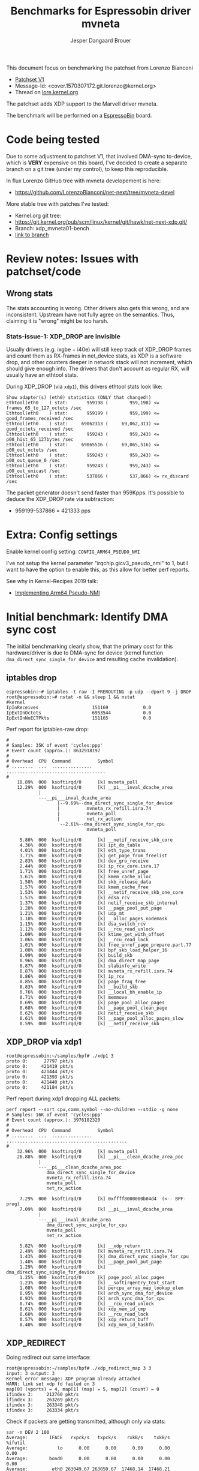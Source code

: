 # -*- fill-column: 76; -*-
#+Title: Benchmarks for Espressobin driver mvneta
#+AUTHOR: Jesper Dangaard Brouer
#+EMAIL: brouer@redhat.com
#+OPTIONS: ^:nil

This document focus on benchmarking the patchset from Lorenzo Bianconi
 - [[https://patchwork.ozlabs.org/project/netdev/list/?series=134430&state=%2a][Patchset V1]]
 - Message-Id: <cover.1570307172.git.lorenzo@kernel.org>
 - Thread on [[https://lore.kernel.org/netdev/cover.1570307172.git.lorenzo@kernel.org/][lore.kernel.org]]

The patchset adds XDP support to the Marvell driver mvneta.

The benchmark will be performed on a [[https://espressobin.net/][EspressoBin]] board.

* Code being tested

Due to some adjustment to patchset V1, that involved DMA-sync to-device,
which is *VERY* expensive on this board, I've decided to create a separate
branch on a git tree (under my control), to keep this reproducible.

In flux Lorenzo GitHub tree with mvneta developement is here:
- https://github.com/LorenzoBianconi/net-next/tree/mvneta-devel

More stable tree with patches I've tested:
- Kernel.org git tree:
- https://git.kernel.org/pub/scm/linux/kernel/git/hawk/net-next-xdp.git/
- Branch: xdp_mvneta01-bench
- [[https://git.kernel.org/pub/scm/linux/kernel/git/hawk/net-next-xdp.git/log/?h=xdp_mvneta01-bench][link to branch]]

* Review notes: Issues with patchset/code

** Wrong stats

The stats accounting is wrong. Other drivers also gets this wrong, and are
inconsistent. Upstream have not fully agree on the semantics.  Thus,
claiming it is "wrong" might be too harsh.

*** Stats-issue-1: XDP_DROP are invisible

Usually drivers (e.g. ixgbe + i40e) will still keep track of XDP_DROP frames
and count them as RX-frames in net_device stats, as XDP is a software drop,
and other counters deeper in network stack will not increment, which should
give enough info. The drivers that don't account as regular RX, will usually
have an ethtool stats.

During XDP_DROP (via =xdp1=), this drivers ethtool stats look like:
#+begin_example
Show adapter(s) (eth0) statistics (ONLY that changed!)
Ethtool(eth0    ) stat:       959198 (        959,198) <= frames_65_to_127_octets /sec
Ethtool(eth0    ) stat:       959199 (        959,199) <= good_frames_received /sec
Ethtool(eth0    ) stat:     69062313 (     69,062,313) <= good_octets_received /sec
Ethtool(eth0    ) stat:       959243 (        959,243) <= p00_hist_65_127bytes /sec
Ethtool(eth0    ) stat:     69065516 (     69,065,516) <= p00_out_octets /sec
Ethtool(eth0    ) stat:       959243 (        959,243) <= p00_out_queue_0 /sec
Ethtool(eth0    ) stat:       959243 (        959,243) <= p00_out_unicast /sec
Ethtool(eth0    ) stat:       537866 (        537,866) <= rx_discard /sec
#+end_example

The packet generator doesn't send faster than 959Kpps.
It's possible to deduce the XDP_DROP rate via subtraction:
- 959199-537866 = 421333 pps


* Extra: Config settings

Enable kernel config setting: =CONFIG_ARM64_PSEUDO_NMI=

I've not setup the kernel parameter "irqchip.gicv3_pseudo_nmi" to 1, but I
want to have the option to enable this, as this allow for better perf
reports.

See why in Kernel-Recipes 2019 talk:
- [[https://kernel-recipes.org/en/2019/talks/no-nmi-no-problem-implementing-arm64-pseudo-nmi/][Implementing Arm64 Pseudo-NMI]]

* Initial benchmark: Identify DMA sync cost

The initial benchmarking clearly show, that the primary cost for this
hardware/driver is due to DMA-sync for device (kernel function
=dma_direct_sync_single_for_device= and resulting cache invalidation).

** iptables drop

#+begin_example
espressobin:~# iptables -t raw -I PREROUTING -p udp --dport 9 -j DROP
root@espressobin:~# nstat -n && sleep 1 && nstat
#kernel
IpInReceives                    151169             0.0
IpExtInOctets                   6953544            0.0
IpExtInNoECTPkts                151165             0.0
#+end_example

Perf report for iptables-raw drop:
#+begin_example
#
# Samples: 35K of event 'cycles:ppp'
# Event count (approx.): 8632918197
#
# Overhead  CPU  Command          Symbol
# ........  ...  ...............  .....................................
#
    18.89%  000  ksoftirqd/0      [k] mvneta_poll
    12.29%  000  ksoftirqd/0      [k] __pi___inval_dcache_area
            |
            ---__pi___inval_dcache_area
                   |--9.69%--dma_direct_sync_single_for_device
                   |          mvneta_rx_refill.isra.74
                   |          mvneta_poll
                   |          net_rx_action
                    --2.61%--dma_direct_sync_single_for_cpu
                              mvneta_poll

     5.80%  000  ksoftirqd/0      [k] __netif_receive_skb_core
     4.36%  000  ksoftirqd/0      [k] ipt_do_table
     4.01%  000  ksoftirqd/0      [k] eth_type_trans
     3.71%  000  ksoftirqd/0      [k] get_page_from_freelist
     2.83%  000  ksoftirqd/0      [k] dev_gro_receive
     2.44%  000  ksoftirqd/0      [k] ip_rcv_core.isra.17
     1.71%  000  ksoftirqd/0      [k] free_unref_page
     1.61%  000  ksoftirqd/0      [k] kmem_cache_alloc
     1.58%  000  ksoftirqd/0      [k] skb_release_data
     1.57%  000  ksoftirqd/0      [k] kmem_cache_free
     1.53%  000  ksoftirqd/0      [k] __netif_receive_skb_one_core
     1.51%  000  ksoftirqd/0      [k] edsa_rcv
     1.37%  000  ksoftirqd/0      [k] netif_receive_skb_internal
     1.28%  000  ksoftirqd/0      [k] __page_pool_put_page
     1.21%  000  ksoftirqd/0      [k] udp_mt
     1.18%  000  ksoftirqd/0      [k] __alloc_pages_nodemask
     1.15%  000  ksoftirqd/0      [k] dsa_switch_rcv
     1.12%  000  ksoftirqd/0      [k] __rcu_read_unlock
     1.09%  000  ksoftirqd/0      [k] ktime_get_with_offset
     1.06%  000  ksoftirqd/0      [k] __rcu_read_lock
     1.01%  000  ksoftirqd/0      [k] free_unref_page_prepare.part.77
     1.00%  000  ksoftirqd/0      [k] bpf_skb_load_helper_16
     0.99%  000  ksoftirqd/0      [k] build_skb
     0.96%  000  ksoftirqd/0      [k] dma_direct_map_page
     0.87%  000  ksoftirqd/0      [k] slabinfo_write
     0.87%  000  ksoftirqd/0      [k] mvneta_rx_refill.isra.74
     0.86%  000  ksoftirqd/0      [k] ip_rcv
     0.85%  000  ksoftirqd/0      [k] page_frag_free
     0.83%  000  ksoftirqd/0      [k] __build_skb
     0.76%  000  ksoftirqd/0      [k] __local_bh_enable_ip
     0.71%  000  ksoftirqd/0      [k] memmove
     0.69%  000  ksoftirqd/0      [k] page_pool_alloc_pages
     0.68%  000  ksoftirqd/0      [k] __page_pool_clean_page
     0.62%  000  ksoftirqd/0      [k] netif_receive_skb
     0.61%  000  ksoftirqd/0      [k] __page_pool_alloc_pages_slow
     0.59%  000  ksoftirqd/0      [k] __netif_receive_skb
#+end_example

** XDP_DROP via xdp1

#+begin_example
root@espressobin:~/samples/bpf# ./xdp1 3
proto 0:      27797 pkt/s
proto 0:     421419 pkt/s
proto 0:     421444 pkt/s
proto 0:     421393 pkt/s
proto 0:     421440 pkt/s
proto 0:     421184 pkt/s
#+end_example

Perf report during xdp1 dropping ALL packets:
#+begin_example
perf report --sort cpu,comm,symbol --no-children --stdio -g none
# Samples: 16K of event 'cycles:ppp'
# Event count (approx.): 3976182320
#
# Overhead  CPU  Command          Symbol
# ........  ...  ...............  .............................................
#
    32.96%  000  ksoftirqd/0      [k] mvneta_poll
    26.88%  000  ksoftirqd/0      [k] __pi___clean_dcache_area_poc
            |
            ---__pi___clean_dcache_area_poc
               dma_direct_sync_single_for_device
               mvneta_rx_refill.isra.74
               mvneta_poll
               net_rx_action

     7.29%  000  ksoftirqd/0      [k] 0xffff8000000b04d4  (<-- BPF-prog)
     7.09%  000  ksoftirqd/0      [k] __pi___inval_dcache_area
            |
            ---__pi___inval_dcache_area
               dma_direct_sync_single_for_cpu
               mvneta_poll
               net_rx_action

     5.82%  000  ksoftirqd/0      [k] __xdp_return
     2.49%  000  ksoftirqd/0      [k] mvneta_rx_refill.isra.74
     1.43%  000  ksoftirqd/0      [k] dma_direct_sync_single_for_cpu
     1.40%  000  ksoftirqd/0      [k] __page_pool_put_page
     1.29%  000  ksoftirqd/0      [k] dma_direct_sync_single_for_device
     1.25%  000  ksoftirqd/0      [k] page_pool_alloc_pages
     1.23%  000  ksoftirqd/0      [k] __softirqentry_text_start
     1.08%  000  ksoftirqd/0      [k] percpu_array_map_lookup_elem
     0.95%  000  ksoftirqd/0      [k] arch_sync_dma_for_device
     0.93%  000  ksoftirqd/0      [k] arch_sync_dma_for_cpu
     0.74%  000  ksoftirqd/0      [k] __rcu_read_unlock
     0.61%  000  ksoftirqd/0      [k] xdp_mem_id_cmp
     0.60%  000  ksoftirqd/0      [k] __rcu_read_lock
     0.57%  000  ksoftirqd/0      [k] xdp_return_buff
     0.40%  000  ksoftirqd/0      [k] xdp_mem_id_hashfn
#+end_example

** XDP_REDIRECT

Doing redirect out same interface:
#+begin_example
root@espressobin:~/samples/bpf# ./xdp_redirect_map 3 3
input: 3 output: 3
Kernel error message: XDP program already attached
WARN: link set xdp fd failed on 3
map[0] (vports) = 4, map[1] (map) = 5, map[2] (count) = 0
ifindex 3:     212760 pkt/s
ifindex 3:     263269 pkt/s
ifindex 3:     263348 pkt/s
ifindex 3:     263334 pkt/s
#+end_example

Check if packets are getting transmitted, although only via stats:
#+begin_example
sar -n DEV 2 100
Average:        IFACE   rxpck/s   txpck/s    rxkB/s    txkB/s     %ifutil
Average:           lo      0.00      0.00      0.00      0.00        0.00
Average:        bond0      0.00      0.00      0.00      0.00        0.00
Average:         eth0 263049.67 263050.67  17468.14  17468.21       14.31
Average:          wan      0.00      0.00      0.00      0.00        0.00
Average:         lan0      0.00      0.00      0.00      0.00        0.00
Average:         lan1      0.00      0.00      0.00      0.00        0.00
#+end_example

Perf report:
#+begin_example
# Samples: 16K of event 'cycles:ppp'
# Event count (approx.): 3971147150
#
# Overhead  CPU  Command          Symbol
# ........  ...  ...............  .............................................
#
    19.37%  000  ksoftirqd/0      [k] mvneta_poll
    17.23%  000  ksoftirqd/0      [k] mvneta_txq_bufs_free.isra.78
    13.92%  000  ksoftirqd/0      [k] __pi___clean_dcache_area_poc
     6.44%  000  ksoftirqd/0      [k] __xdp_return
     4.09%  000  ksoftirqd/0      [k] __pi___inval_dcache_area
     4.05%  000  ksoftirqd/0      [k] 0xffff8000000b0c70
     3.11%  000  ksoftirqd/0      [k] xdp_return_frame
     2.58%  000  ksoftirqd/0      [k] __page_pool_put_page
     2.57%  000  ksoftirqd/0      [k] dev_map_enqueue
     2.51%  000  ksoftirqd/0      [k] dma_direct_sync_single_for_cpu
     1.72%  000  ksoftirqd/0      [k] __lock_text_start
     1.68%  000  ksoftirqd/0      [k] mvneta_xdp_submit_frame.part.80
     1.47%  000  ksoftirqd/0      [k] mvneta_rx_refill.isra.74
     1.41%  000  ksoftirqd/0      [k] dma_direct_unmap_page
     1.38%  000  ksoftirqd/0      [k] arch_sync_dma_for_cpu
     1.17%  000  ksoftirqd/0      [k] xdp_do_redirect
     1.10%  000  ksoftirqd/0      [k] bpf_xdp_redirect_map
     1.00%  000  ksoftirqd/0      [k] __rcu_read_unlock
     0.95%  000  ksoftirqd/0      [k] _raw_write_lock_irqsave
     0.88%  000  ksoftirqd/0      [k] page_pool_alloc_pages
     0.88%  000  ksoftirqd/0      [k] dma_direct_map_page
     0.87%  000  ksoftirqd/0      [k] _raw_spin_lock
     0.81%  000  ksoftirqd/0      [k] __rcu_read_lock
     0.75%  000  ksoftirqd/0      [k] arch_sync_dma_for_device
     0.72%  000  ksoftirqd/0      [k] percpu_array_map_lookup_elem
     0.64%  000  ksoftirqd/0      [k] __dev_map_lookup_elem
     0.64%  000  ksoftirqd/0      [k] xdp_mem_id_cmp
     0.57%  000  ksoftirqd/0      [k] dma_direct_sync_single_for_device
     0.56%  000  ksoftirqd/0      [k] net_rx_action
     0.53%  000  ksoftirqd/0      [k] __softirqentry_text_start
     0.51%  000  ksoftirqd/0      [k] xdp_mem_id_hashfn
     0.32%  000  ksoftirqd/0      [k] mvneta_xdp_xmit
     0.23%  000  ksoftirqd/0      [k] bq_xmit_all
#+end_example

